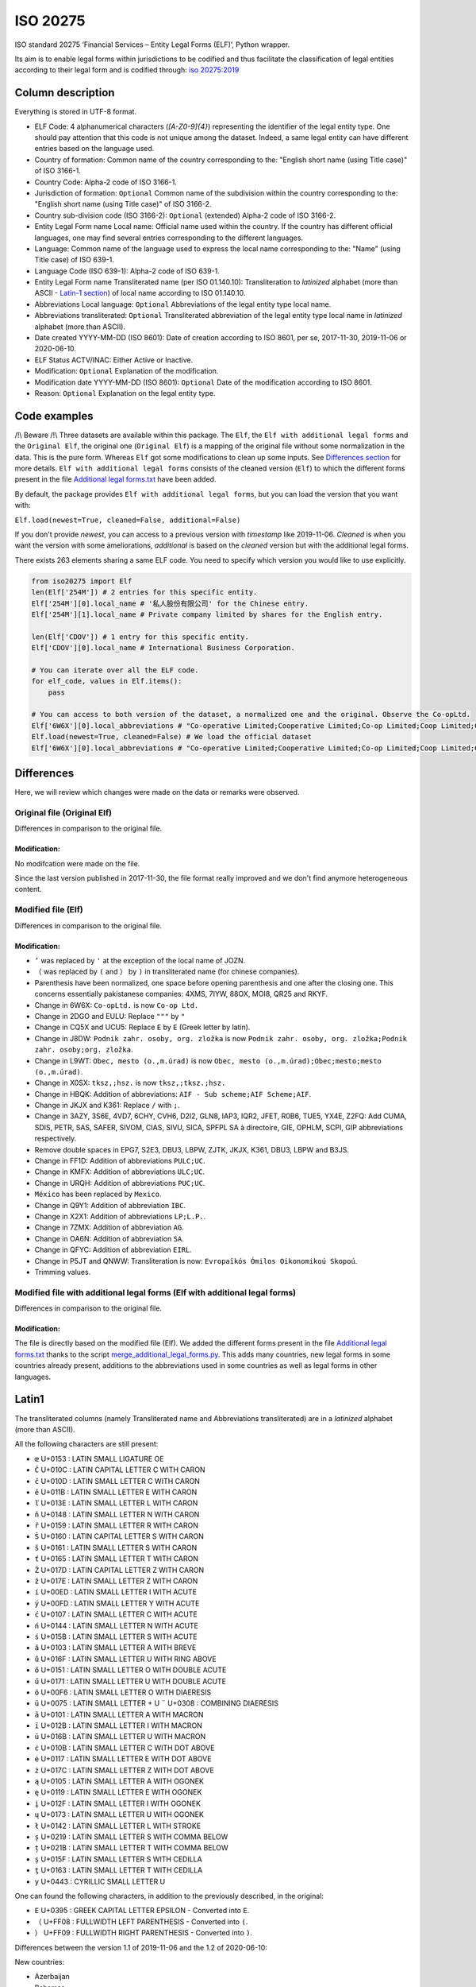 ISO 20275
=========

.. image:: https://badge.fury.io/py/iso-20275.svg
.. image:: https://travis-ci.org/Gawaboumga/iso-20275-python.svg?branch=master
    :target: https://travis-ci.org/Gawaboumga/iso-20275-python

ISO standard 20275 ‘Financial Services – Entity Legal Forms (ELF)’,
Python wrapper.

Its aim is to enable legal forms within jurisdictions to be codified and
thus facilitate the classification of legal entities according to their
legal form and is codified through: `iso
20275:2019 <https://www.iso.org/obp/ui/#iso:std:iso:20275:ed-1:v1:en>`__

Column description
------------------

Everything is stored in UTF-8 format.

-  ELF Code: 4 alphanumerical characters (*[A-Z0-9]{4}*) representing
   the identifier of the legal entity type. One should pay attention
   that this code is not unique among the dataset. Indeed, a same legal
   entity can have different entries based on the language used.
-  Country of formation: Common name of the country corresponding to
   the: "English short name (using Title case)" of ISO 3166-1.
-  Country Code: Alpha-2 code of ISO 3166-1.
-  Jurisdiction of formation: ``Optional`` Common name of the
   subdivision within the country corresponding to the: "English short
   name (using Title case)" of ISO 3166-2.
-  Country sub-division code (ISO 3166-2): ``Optional`` (extended)
   Alpha-2 code of ISO 3166-2.
-  Entity Legal Form name Local name: Official name used within the
   country. If the country has different official languages, one may
   find several entries corresponding to the different languages.
-  Language: Common name of the language used to express the local name
   corresponding to the: "Name" (using Title case) of ISO 639-1.
-  Language Code (ISO 639-1): Alpha-2 code of ISO 639-1.
-  Entity Legal Form name Transliterated name (per ISO 01.140.10):
   Transliteration to *latinized* alphabet (more than ASCII - `Latin-1 section <#markdown-header-latin1>`__) of local
   name according to ISO 01.140.10.
-  Abbreviations Local language: ``Optional`` Abbreviations of the legal
   entity type local name.
-  Abbreviations transliterated: ``Optional`` Transliterated
   abbreviation of the legal entity type local name in *latinized*
   alphabet (more than ASCII).
-  Date created YYYY-MM-DD (ISO 8601): Date of creation according to ISO
   8601, per se, 2017-11-30, 2019-11-06 or 2020-06-10.
-  ELF Status ACTV/INAC: Either Active or Inactive.
-  Modification: ``Optional`` Explanation of the modification.
-  Modification date YYYY-MM-DD (ISO 8601): ``Optional`` Date of the
   modification according to ISO 8601.
-  Reason: ``Optional`` Explanation on the legal entity type.

Code examples
-------------

/!\\ Beware /!\\ Three datasets are available within this package. The
``Elf``, the ``Elf with additional legal forms`` and the ``Original Elf``, the original one (``Original Elf``) is a
mapping of the original file without some normalization in the data. This is the
pure form. Whereas ``Elf`` got some modifications to clean up some
inputs. See `Differences section <#markdown-header-differences>`__ for
more details. ``Elf with additional legal forms`` consists of the cleaned version (``Elf``) to which the different forms present in the file `Additional legal forms.txt <iso20275/Additional legal forms.txt>`__ have been added.

By default, the package provides ``Elf with additional legal forms``, but you can load the version that you want with:

``Elf.load(newest=True, cleaned=False, additional=False)``

If you don't provide *newest*,  you can access to a previous version with *timestamp* like 2019-11-06. *Cleaned* is when you want the version with some ameliorations, *additional* is based on the *cleaned* version but with the additional legal forms.

There exists 263 elements sharing a same ELF code. You need to specify
which version you would like to use explicitly.

.. code:: python

    from iso20275 import Elf
    len(Elf['254M']) # 2 entries for this specific entity.
    Elf['254M'][0].local_name # '私人股份有限公司' for the Chinese entry.
    Elf['254M'][1].local_name # Private company limited by shares for the English entry.

    len(Elf['CDOV']) # 1 entry for this specific entity.
    Elf['CDOV'][0].local_name # International Business Corporation.

    # You can iterate over all the ELF code.
    for elf_code, values in Elf.items():
        pass

    # You can access to both version of the dataset, a normalized one and the original. Observe the Co-opLtd.
    Elf['6W6X'][0].local_abbreviations # "Co-operative Limited;Cooperative Limited;Co-op Limited;Coop Limited;Co-operative Ltd.;Cooperative Ltd.;Co-op Ltd.;Coop Ltd.;Co-operative;Cooperative;Co-op;Coop"
    Elf.load(newest=True, cleaned=False) # We load the official dataset
    Elf['6W6X'][0].local_abbreviations # "Co-operative Limited;Cooperative Limited;Co-op Limited;Coop Limited;Co-operative Ltd.;Cooperative Ltd.;Co-opLtd.;Coop Ltd.;Co-operative;Cooperative;Co-op;Coop"

Differences
-----------

Here, we will review which changes were made on the data or remarks were observed.

Original file (Original Elf)
~~~~~~~~~~~~~~~~~~~~~~~~~~~~

Differences in comparison to the original file.

Modification:
^^^^^^^^^^^^^

No modifcation were made on the file.

Since the last version published in 2017-11-30, the file format really improved and we don't find anymore heterogeneous content.

Modified file (Elf)
~~~~~~~~~~~~~~~~~~~

Differences in comparison to the original file.

Modification:
^^^^^^^^^^^^^

- ``’`` was replaced by ``'`` at the exception of the local name of JOZN.
- ``（`` was replaced by ``(`` and ``）`` by ``)`` in transliterated name (for chinese companies).
- Parenthesis have been normalized, one space before opening parenthesis and one after the closing one. This concerns essentially pakistanese companies: 	4XMS, 7IYW, 88OX, MOI8, QR25  and RKYF.
- Change in 6W6X: ``Co-opLtd.`` is now ``Co-op Ltd.``
- Change in 2DGO and EULU: Replace ``"""`` by ``"``
- Change in CQ5X and UCU5: Replace ``Ε`` by ``E`` (Greek letter by latin).
- Change in J8DW: ``Podnik zahr. osoby, org. zložka`` is now ``Podnik zahr. osoby, org. zložka;Podnik zahr. osoby;org. zložka``.
- Change in L9WT: ``Obec, mesto (o.,m.úrad)`` is now ``Obec, mesto (o.,m.úrad);Obec;mesto;mesto (o.,m.úrad)``.
- Change in X0SX: ``tksz,;hsz.`` is now ``tksz,;tksz.;hsz.``
- Change in HBQK: Addition of abbreviations: ``AIF - Sub scheme;AIF Scheme;AIF``.
- Change in JKJX and K361: Replace ``/`` with ``;``.
- Change in 3AZY, 3S6E, 4VD7, 6CHY, CVH6, D2I2, GLN8, IAP3, IQR2, JFET, R0B6, TUE5, YX4E, Z2FQ: Add CUMA, SDIS, PETR, SAS, SAFER, SIVOM, CIAS, SIVU, SICA, SPFPL SA à directoire, GIE, OPHLM, SCPI, GIP abbreviations respectively.
- Remove double spaces in EPG7, S2E3, DBU3, LBPW, ZJTK, JKJX, K361, DBU3, LBPW and B3JS.
- Change in FF1D: Addition of abbreviations ``PULC;UC``.
- Change in KMFX: Addition of abbreviations ``ULC;UC``.
- Change in URQH: Addition of abbreviations ``PUC;UC``.
- ``México`` has been replaced by ``Mexico``.
- Change in Q9Y1: Addition of abbreviation ``IBC``.
- Change in X2X1: Addition of abbreviations ``LP;L.P.``.
- Change in 7ZMX: Addition of abbreviation ``AG``.
- Change in OA6N: Addition of abbreviation ``SA``.
- Change in QFYC: Addition of abbreviation ``EIRL``.
- Change in P5JT and QNWW: Transliteration is now: ``Evropaïkós Ómilos Oikonomikoú Skopoú``.
- Trimming values.

Modified file with additional legal forms (Elf with additional legal forms)
~~~~~~~~~~~~~~~~~~~~~~~~~~~~~~~~~~~~~~~~~~~~~~~~~~~~~~~~~~~~~~~~~~~~~~~~~~~

Differences in comparison to the original file.

Modification:
^^^^^^^^^^^^^

The file is directly based on the modified file (Elf). We added the different forms present in the file `Additional legal forms.txt <iso20275/Additional legal forms.txt>`__ thanks to the script `merge_additional_legal_forms.py <iso20275/merge_additional_legal_forms.py>`__. This adds many countries, new legal forms in some countries already present, additions to the abbreviations used in some countries as well as legal forms in other languages.

Latin1
------

The transliterated columns (namely Transliterated name and Abbreviations transliterated) are in a *latinized* alphabet (more than ASCII).

All the following characters are still present:

- ``œ`` U+0153 : LATIN SMALL LIGATURE OE
- ``Č`` U+010C : LATIN CAPITAL LETTER C WITH CARON
- ``č`` U+010D : LATIN SMALL LETTER C WITH CARON
- ``ě`` U+011B : LATIN SMALL LETTER E WITH CARON
- ``ľ`` U+013E : LATIN SMALL LETTER L WITH CARON
- ``ň`` U+0148 : LATIN SMALL LETTER N WITH CARON
- ``ř`` U+0159 : LATIN SMALL LETTER R WITH CARON
- ``Š`` U+0160 : LATIN CAPITAL LETTER S WITH CARON
- ``š`` U+0161 : LATIN SMALL LETTER S WITH CARON
- ``ť`` U+0165 : LATIN SMALL LETTER T WITH CARON
- ``Ž`` U+017D : LATIN CAPITAL LETTER Z WITH CARON
- ``ž`` U+017E : LATIN SMALL LETTER Z WITH CARON
- ``í`` U+00ED : LATIN SMALL LETTER I WITH ACUTE
- ``ý`` U+00FD : LATIN SMALL LETTER Y WITH ACUTE
- ``ć`` U+0107 : LATIN SMALL LETTER C WITH ACUTE
- ``ń`` U+0144 : LATIN SMALL LETTER N WITH ACUTE
- ``ś`` U+015B : LATIN SMALL LETTER S WITH ACUTE
- ``ă`` U+0103 : LATIN SMALL LETTER A WITH BREVE
- ``ů`` U+016F : LATIN SMALL LETTER U WITH RING ABOVE
- ``ő`` U+0151 : LATIN SMALL LETTER O WITH DOUBLE ACUTE
- ``ű`` U+0171 : LATIN SMALL LETTER U WITH DOUBLE ACUTE
- ``ö`` U+00F6 : LATIN SMALL LETTER O WITH DIAERESIS
- ``ü`` U+0075 : LATIN SMALL LETTER + U ``¨`` U+0308 : COMBINING DIAERESIS
- ``ā`` U+0101 : LATIN SMALL LETTER A WITH MACRON
- ``ī`` U+012B : LATIN SMALL LETTER I WITH MACRON
- ``ū`` U+016B : LATIN SMALL LETTER U WITH MACRON
- ``ċ`` U+010B : LATIN SMALL LETTER C WITH DOT ABOVE
- ``ė`` U+0117 : LATIN SMALL LETTER E WITH DOT ABOVE
- ``ż`` U+017C : LATIN SMALL LETTER Z WITH DOT ABOVE
- ``ą`` U+0105 : LATIN SMALL LETTER A WITH OGONEK
- ``ę`` U+0119 : LATIN SMALL LETTER E WITH OGONEK
- ``į`` U+012F : LATIN SMALL LETTER I WITH OGONEK
- ``ų`` U+0173 : LATIN SMALL LETTER U WITH OGONEK
- ``ł`` U+0142 : LATIN SMALL LETTER L WITH STROKE
- ``ș`` U+0219 : LATIN SMALL LETTER S WITH COMMA BELOW
- ``ț`` U+021B : LATIN SMALL LETTER T WITH COMMA BELOW
- ``ş`` U+015F : LATIN SMALL LETTER S WITH CEDILLA
- ``ţ`` U+0163 : LATIN SMALL LETTER T WITH CEDILLA
- ``у`` U+0443 : CYRILLIC SMALL LETTER U

One can found the following characters, in addition to the previously described, in the original:

- ``Ε`` U+0395 : GREEK CAPITAL LETTER EPSILON - Converted into ``E``.
- ``（`` U+FF08 : FULLWIDTH LEFT PARENTHESIS - Converted into ``(``.
- ``）`` U+FF09 : FULLWIDTH RIGHT PARENTHESIS - Converted into ``)``.

Differences between the version 1.1 of 2019-11-06 and the 1.2 of 2020-06-10:

New countries:

- Azerbaijan
- Bahamas
- Belarus
- Belize
- Bermuda
- Bolivia
- Brazil
- Cambodia
- Cayman Islands
- Colombia
- Cook Islands
- Costa Rica
- Dominican Republic
- Ecuador
- Guatemala
- Honduras
- Japan
- Korea, the Republic of
- Lesotho
- Malaysia
- Marshall Islands
- Mexico
- Panama
- Papua New Guinea
- Paraguay
- Peru
- Puerto Rico
- Saudi Arabia
- Seychelles
- Sint Maarten
- Solomon Islands
- Tonga

Additions:

- Australia: 7TPC and ADXG.
- Austria: E9OX.
- Canada: 16GH, 16RL, 1VTA, 27WJ, 2ODA, 30IT, 3C5P, 3FP6, 4B4B, 50Z9, 52CK, 6ZCO, 702U, 87OW, 95EN, 9CB2, 9CEN, 9IF2, AS7L, CG81, D2T8, F9CT, GAMO, HVWR, I3UX, J5SC, JBU2, JIV4, JLE0, JLZW, JQNA, JVMD, JXO5, K08P, , L26C, L3XH, LN3N, MCY8, MK1I, MQT7, MR95, NVXN, OMUP, Q8NY, RC3D, RPGT, S72N, TA7J, TKAB, UVCG, V5IH, V9GU, VGP6, VRVJ, WGEA, XS49, XW5K, YMBJ, YIIS, ZGEX, ZQQU, ZX1F.
- Cyprus: 8VZ0.
- Finland: 6PEQ, R39F.
- Hong Kong: 2QMJ.
- India: JKJX, OYDA, W0G7.
- Italy: OQ8C.
- Liechtenstein: 53QF, TV8Y.
- Malta: DJ2D, F5X7, J4S1.
- Spain: 4SJR, 8EHB, TUHS.
- United Arab Emirates: MV4S, 4VPM, 6H9F, 9I58, 9U6F, B13W, FE4G, GU5E, H8MU, HECG, KAEM, LZ3H, OSE2, PNX6, R2YL, VKZD, 375P, 3P03, 46QC, 70EO, AIR0, F3UE, RWX4, V2PA, VTIP, 35BX, FHRL, GQ8F, HNPH, QJVN, Z3P8.
- United Kingdom: 4A3J, 55MA, 5FRT, 7VVZ, AVYY, IYXU, JTCO, NBTW, STX7.
- United States of America: CR3H, CWRI, HFGV, HN8W, V65U, WDT2, 9A4Q, BRO8, D4YS, K2BJ, M886, OVBT, TRS2, VXDE, 1K9U, EJX1, KGZ8, LD2M, M4FO, MJJZ, 5HQ4, 7CDL, BADE, CVXK, EI4J, G1P6, H1UM, K7YU, PZR6, SQ7B, 81WV, BC32, HLCG, I3Z9, L10T, M64D, OWR6, PDLV, WE9D, ZCHO, 7W53, JKOT, L7HH, LKQ2, SHCN, T80N, Y182, 3N55, 5DS0, 8N21, D155, TRI2, 6IIM, QD0H, QSC7, MFYJ, S7VR, 530K, EVE6, QLWR, RU6X, U9HL, UK9P, 1WZP, 8RLE, AZUK, F5VL, HSPI, VUXH, 32AX, 7XPF, DU35, HPKC, HUSW, L22N, VVPD, 8YBQ, NDBR, O4NK? U7GR, WPCN, XST3, 1ADA, 21OE, 7F5B, EMLK, KC7Z, R8SH, SUST, 1S9L, 30PQ, 30TX, 40SO, 5AE9, 5MRP, 7OS8, A770, HEMZ, KPH8, L1PM, MY98, OOX5, PNF3, QB0A, SCX8, T91C, WRF9, 62L3, 7K6U, 8WM4, IY8C, MM8M, SUEQ, 520I, 6M6O, 9M2Q, G66U, 0J9K, P3LZ, RCNI, S97G, 7HY7, FFBM, P7RH, T4M6, XSNP, 4YOA, 7GMS, VG3S, W0U4, 51RC, BO6L, PJ10, SDX0, XIZI, B8XC, BGH4, OJDX, PQXK, VJXH, 3JTE, 9C19, 9EJ6, B8KO, HSEV, 5E0K, 7RLC, AVLE, DRSE, FW66, MG8V, N263, QMI2, RZ5R, Z54A, ZHZP, 11GD, 7QV2, DBGD, G0HE, G6VI, N10D, PNSZ, WTWK, 15JS, C276, JZWN, UX5E, Z9CH, 7TJ1, 8MBD, DQUB, I2XB, QJ9F, RD1T, 9AAS, C5K7, FE1L, MXWB, WYG5, 1CZS, 2I4P, 3ZXC, 7H0X, B12O, GIN3, IDFN, NOBH, Q1N4, T0XH, UEKV, YQLO, 8XNO, GZMZ, K4MF, NYUD, OE6T, PNZI, R8O9, TCC0, UF6Y, F8DD, LBJ1, NHYA, RR8H, RRXD, DURX, IJHI, O9MN, OJBU, PXGA, QDZK, RC5L, 6S32, C0CR, EVBW, M5RM, WNV6, Z92A, ZXZ7, 1YA4, 71ZI, 9GXA, NB58, PUJR, QR4Y, RDQZ, A35I, JTJE, WMJ9, 6EH6, BST2, GLCI, JS65, N28C, Q62B, YOP9, ZHED, A30N, AN8Z, CHWX, DMNZ, MGUM, MH3L, NNLM, PKZ2, Q367, SOX5, TA9Z, UZ9W.

Deprecated:

- Belgium: 3LMA.
- Bonaire, Sint Eustatius and Saba: JFQ5.
- Bulgaria: 3HLJ, 45D7, 9F78, O15N.
- Denmark: 5QS7.
- France: LARO.
- Suriname: KJZ3.
- Switzerland: 2WFG, JB25, R9TC, UNA9.
- United Kingdom: 1W62, A2X8, C605, CDOT, FVGZ, HX6D, TYJK, UTY8, WBQU, WJ0A, ZZGG.

Differences between the version 1.2 of 2020-06-10 and the 1.3 of 2020-11-19:

New countries:

- Jordan

Additions:

- Argentina: F0A6, HZ6C, WUAZ.
- Canada: 8ZH8, 3Q15, translations of some legal forms.
- Germany: YJ4C.
- Mexico: 2RVP, 761Z, 8QZA, CU68, JRAQ, MAM6, TTIF, W9WS, XDGC.
- Russia: 9M15, MT3A.
- Spain: R6UT.

Deprecated:

- Puerto rico: All existing ELF codes for Puerto Rico replaced with new codes to solve situation with incorrect pairing of the same legal form in 2 languages.

For the following updates of the standard, a list of changes is written on the main site: https://www.gleif.org/en/about-lei/code-lists/iso-20275-entity-legal-forms-code-list/

Written by `Youri Hubaut <https://github.com/Gawaboumga>`__.
Distributed under MIT license.
